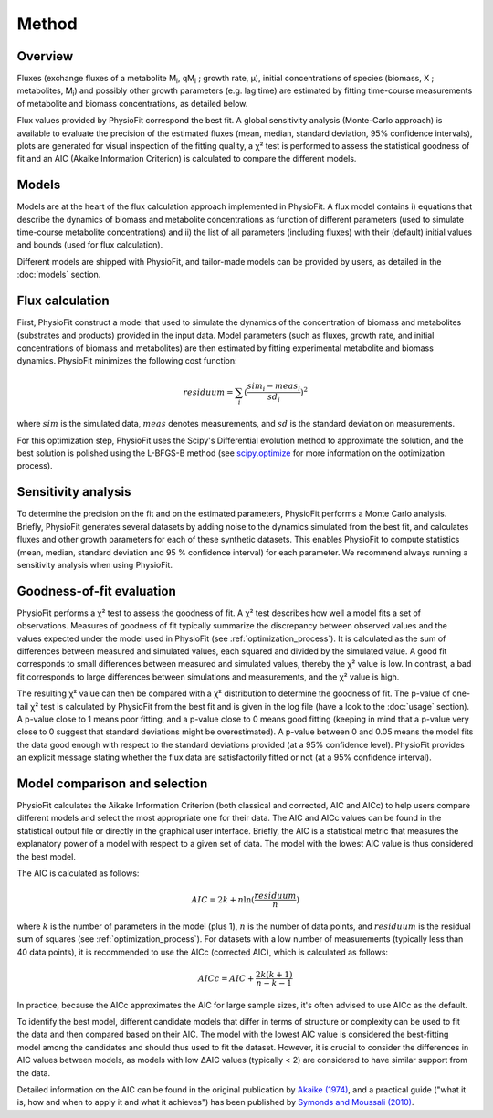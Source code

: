 Method
===============

Overview
*********

Fluxes (exchange fluxes of a metabolite M\ :sub:`i`, qM\ :sub:`i` ; growth rate, µ), initial concentrations of species (biomass, X ; 
metabolites, M\ :sub:`i`) and possibly other growth parameters (e.g. lag time) are estimated by fitting time-course measurements of
metabolite and biomass concentrations, as detailed below.

Flux values provided by PhysioFit correspond the best fit. A global sensitivity analysis (Monte-Carlo approach) is
available to evaluate the precision of the estimated fluxes (mean, median, standard deviation, 95% confidence
intervals), plots are generated for visual inspection of the fitting quality, a χ² test is performed to assess the
statistical goodness of fit and an AIC (Akaike Information Criterion) is
calculated to compare the different models.

.. _method_models:

Models
******

Models are at the heart of the flux calculation approach implemented in PhysioFit. A flux model contains i) equations that describe the dynamics of biomass and 
metabolite concentrations as function of different parameters (used to simulate time-course metabolite concentrations) and ii) the list of all parameters (including fluxes) with their 
(default) initial values and bounds (used for flux calculation). 

Different models are shipped with PhysioFit, and tailor-made models can be provided by users, as detailed in the :doc:`models` section.

.. _optimization_process:

Flux calculation
************************

First, PhysioFit construct a model that used to simulate the dynamics of the concentration of biomass and metabolites (substrates and products) provided in the input data. 
Model parameters (such as fluxes, growth rate, and initial concentrations of biomass and metabolites) are then estimated by fitting experimental metabolite and biomass dynamics. PhysioFit 
minimizes the following cost function:

.. math:: residuum = \sum_{i} (\dfrac{sim_{i}-meas_{i}}{sd_{i}})^2

where :math:`sim` is the simulated data, :math:`meas` denotes measurements, and :math:`sd` is the 
standard deviation on measurements.

For this optimization step, PhysioFit uses the Scipy's Differential evolution method to approximate the solution, 
and the best solution is polished using the L-BFGS-B method (see
`scipy.optimize <https://docs.scipy.org/doc/scipy/reference/optimize.html>`_ for more information on the optimization
process).


.. _sensitivity_analysis:

Sensitivity analysis
*********************

To determine the precision on the fit and on the estimated parameters,
PhysioFit performs a Monte Carlo analysis. Briefly,
PhysioFit generates several
datasets by adding noise to the dynamics simulated from the best fit, and
calculates fluxes and other growth
parameters for each of these synthetic datasets. This enables PhysioFit to
compute statistics (mean, median, standard deviation and 95 % confidence
interval) for each parameter. We recommend always running
a sensitivity analysis when using PhysioFit.


..  _`chi2 test`:

Goodness-of-fit evaluation
**************************

PhysioFit performs a χ² test to assess the goodness of fit. A χ² test
describes how well a model fits a set of observations. Measures of
goodness of fit typically summarize the discrepancy between observed values
and the values expected under the model used in PhysioFit (see
:ref:`optimization_process`). It is calculated as the sum of differences
between measured and simulated values, each squared and divided by the
simulated value.
A good fit corresponds to small differences between measured and simulated
values, thereby the χ² value is low. In contrast, a bad fit corresponds to
large differences between simulations and measurements, and the χ² value is
high.

The resulting χ² value can then be compared with a χ² distribution to
determine the goodness of fit. The p-value of one-tail χ² test is calculated
by PhysioFit from the best fit and is given in the log file (have a look to
the :doc:`usage` section). A p-value close to 1 means poor fitting, and a
p-value close to 0 means good fitting (keeping in mind that a p-value very
close to 0 suggest that standard deviations might be
overestimated). A p-value between 0 and 0.05 means the model fits the data
good enough with respect to the standard deviations provided (at a 95%
confidence level). PhysioFit provides an explicit message stating whether
the flux data are satisfactorily fitted or not (at a 95% confidence interval).

Model comparison and selection
***********************************

PhysioFit calculates the Aikake Information Criterion (both classical and corrected, AIC and AICc)
to help users compare different models and select the most appropriate one for their data. The AIC and AICc values
can be found in the statistical output file or directly in
the graphical user interface. 
Briefly, the AIC is a statistical metric that measures the explanatory power of a model with respect to a
given set of data. The model with the lowest AIC value is
thus considered the best model.

The AIC is calculated as follows:

.. math::

    AIC = 2k + n \ln(\frac{residuum}{n})

where :math:`k` is the number of parameters in the model (plus 1), :math:`n` is the
number of data points, and :math:`residuum` is the residual sum of squares (see
:ref:`optimization_process`). For
datasets with a low number of measurements (typically less than 40 data points), it is recommended to use 
the AICc (corrected AIC), which is
calculated as follows:

.. math::

    AICc = AIC + \frac{2k(k+1)}{n-k-1}

In practice, because the AICc approximates the AIC for large sample sizes,
it's often advised to use AICc as the default.

To identify the best model, different candidate models that differ in terms
of structure or complexity can be used
to fit the data and then compared based on their AIC. The model
with the lowest AIC value is considered the best-fitting model among
the candidates and should thus used to fit the dataset. However, it is crucial to consider the differences
in AIC values between models, as models with low ΔAIC values (typically < 2)
are considered to have similar support from the data. 

Detailed information on the AIC can be found in the original publication
by `Akaike (1974) <https://gwern.net/doc/statistics/decision/1998-akaike.pdf>`_, and a practical
guide ("what it is, how and when to apply it and what it achieves") has been published by
`Symonds and Moussali (2010) <https://doi.org/10
.1007/s00265-010-1037-6>`_.

